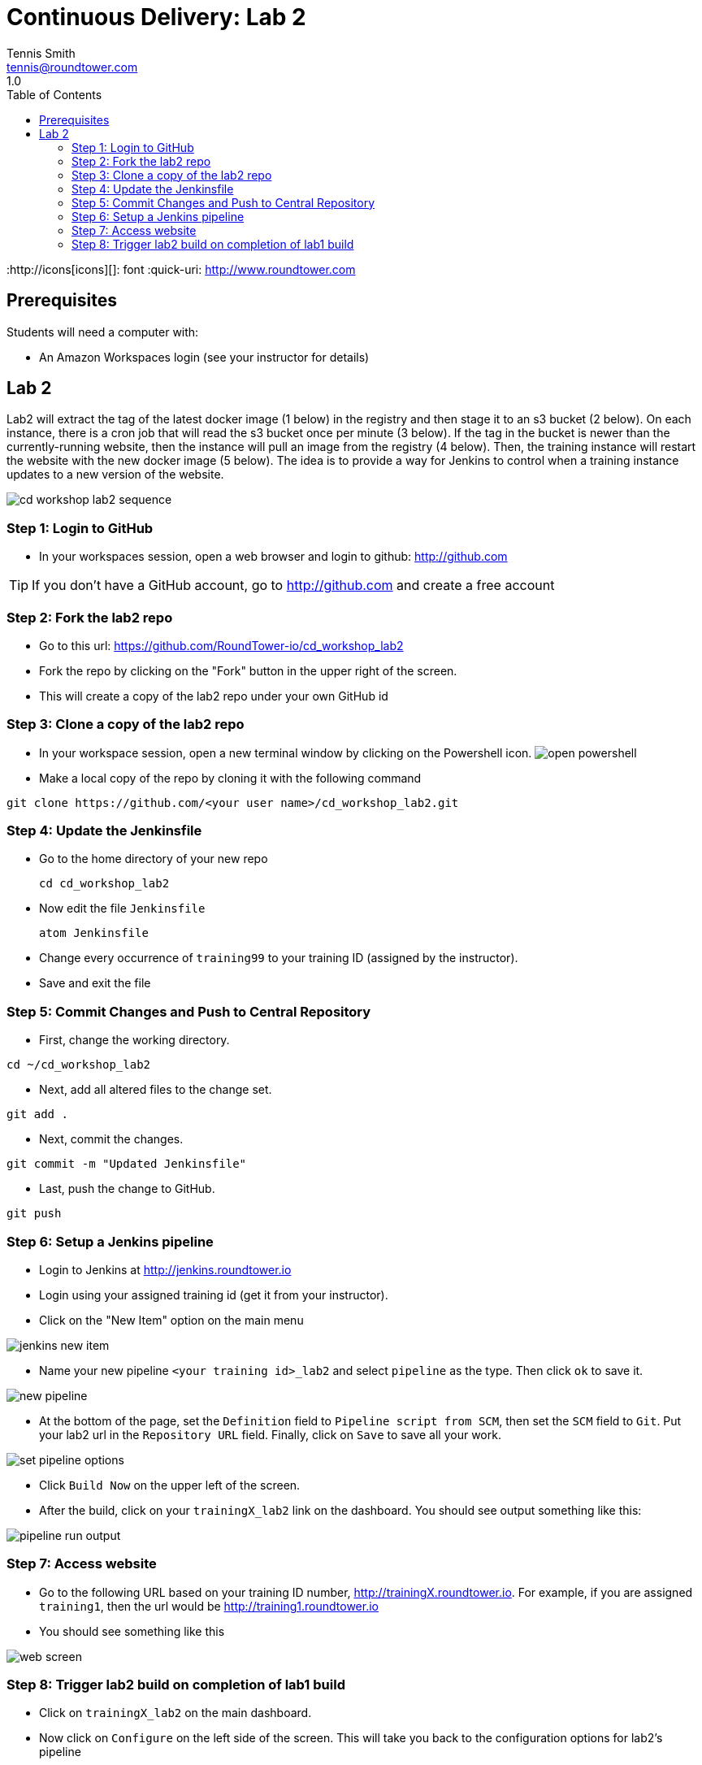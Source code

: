 = Continuous Delivery: Lab 2
Tennis Smith <tennis@roundtower.com>
1.0
:toc:
:http://icons[icons][]: font
:quick-uri: http://www.roundtower.com



== Prerequisites
// tag::prerequisites[]
Students will need a computer with:

* An Amazon Workspaces login (see your instructor for details)

// end::prerequisites[]

== Lab 2
// tag::procedure[]

Lab2 will extract the tag of the latest docker image (1 below) in the registry
and then stage it to an s3 bucket (2 below). On each instance, there is a
cron job that will read the s3 bucket once per minute (3 below).  If the tag
in the bucket is newer than the currently-running website, then the instance
will pull an image from the registry (4 below). Then, the training instance will restart
the website with the new docker image (5 below). The idea is to provide a way
for Jenkins to control when a training instance updates to a new version of the
website.

image:common/adoc/images/cd_workshop_lab2_sequence.png[]


=== Step 1: Login to GitHub
* In your workspaces session, open a web browser and login to github: http://github.com

TIP: If you don't have a GitHub account, go to http://github.com and create a free account

=== Step 2: Fork the lab2 repo
* Go to this url: https://github.com/RoundTower-io/cd_workshop_lab2

* Fork the repo by clicking on the "Fork" button in the upper right of the screen.

* This will create a copy of the lab2 repo under your own GitHub id

=== Step 3: Clone a copy of the lab2 repo
* In your workspace session, open a new terminal window by clicking on the Powershell icon.
image:common/adoc/images/open_powershell.png[]

* Make a local copy of the repo by cloning it with the following command

[source]
git clone https://github.com/<your user name>/cd_workshop_lab2.git


=== Step 4: Update the Jenkinsfile
* Go to the home directory of your new repo
[source]
cd cd_workshop_lab2

* Now edit the file `Jenkinsfile`
[source]
atom Jenkinsfile

* Change every occurrence of `training99` to your training ID (assigned by the instructor).

* Save and exit the file

=== Step 5:  Commit Changes and Push to Central Repository

* First, change the working directory.

[source]
cd ~/cd_workshop_lab2

* Next, add all altered files to the change set.

[source]
git add .

* Next, commit the changes.

[source]
git commit -m "Updated Jenkinsfile"

* Last, push the change to GitHub.

[source]
git push

=== Step 6: Setup a Jenkins pipeline

* Login to Jenkins at http://jenkins.roundtower.io

* Login using your assigned training id (get it from your instructor).

* Click on the "New Item" option on the main menu

image:common/adoc/images/jenkins_new_item.png[]

* Name your new pipeline `<your training id>_lab2` and select `pipeline` as the type. Then click `ok` to save it.

image:common/adoc/images/new_pipeline.png[]

* At the bottom of the page, set the `Definition` field to `Pipeline script from SCM`, then set the `SCM` field to `Git`. Put your lab2 url in the `Repository URL` field. Finally, click on `Save` to save all your work.

image:common/adoc/images/set_pipeline_options.png[]

* Click `Build Now` on the upper left of the screen.

* After the build, click on your `trainingX_lab2` link on the dashboard. You should see output something like this:

image:common/adoc/images/pipeline_run_output.png[]

=== Step 7: Access website

* Go to the following URL based on your training ID number, http://trainingX.roundtower.io.  For example, if you are assigned
`training1`, then the url would be http://training1.roundtower.io

* You should see something like this

image:common/adoc/images/web_screen.png[]

=== Step 8: Trigger lab2 build on completion of lab1 build

* Click on `trainingX_lab2` on the main dashboard.

* Now click on `Configure` on the left side of the screen. This will take you back
to the configuration options for lab2's pipeline

* Scroll down to `Build Triggers` and click on `Build after other projects are built`
(it is the first option in the list).

* In the `Projects to watch` field, put in the name of your lab1 pipeline.  For
example, if your training ID is `training2`, then the lab1 pipelne will be named
`training2_lab1`. Make sure that `Trigger only if build is stable` is selected
too.

image:common/adoc/images/build_trigger_lab2.png[]

* Click on `Save` and exit the configuration.

* From now on, lab2 will build *only if* your lab1 pipeline builds successfully.


// end::procedure[]



//
//
//
//
//  RESOURCE SNIPS - NOTHING BELOW HERE WILL BE RENDERED
//
// [source]
// $ brew install asciidoc
//
// ====
// _This is an italicized admonition_
// ====
//
// TIP:  Don’t eat the yellow snow.
//
// WARNING:  Weasels are bitey.
//
// ====
// *This is something you _REALLY_ should know*
// ====
//
